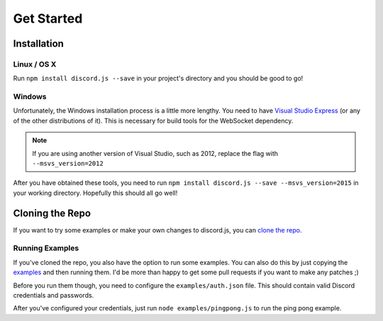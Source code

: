 ===========
Get Started
===========

Installation
------------

Linux / OS X
~~~~~~~~~~~~
Run ``npm install discord.js --save`` in your project's directory and you should be good to go!

Windows
~~~~~~~~~~~~
Unfortunately, the Windows installation process is a little more lengthy. You need to have `Visual Studio Express`_ (or any of the other distributions of it). This is necessary for build tools for the WebSocket dependency.

.. note:: If you are using another version of Visual Studio, such as 2012, replace the flag with ``--msvs_version=2012``

After you have obtained these tools, you need to run ``npm install discord.js --save --msvs_version=2015`` in your working directory. Hopefully this should all go well!

Cloning the Repo
----------------
If you want to try some examples or make your own changes to discord.js, you can `clone the repo`_.

Running Examples
~~~~~~~~~~~~~~~~
If you've cloned the repo, you also have the option to run some examples. You can also do this by just copying the examples_ and then running them. I'd be more than happy to get some pull requests if you want to make any patches ;)


Before you run them though, you need to configure the ``examples/auth.json`` file. This should contain valid Discord credentials and passwords.

After you've configured your credentials, just run ``node examples/pingpong.js`` to run the ping pong example.



.. _Visual Studio Express: https://www.visualstudio.com/en-us/downloads/download-visual-studio-vs.aspx
.. _clone the repo: https://github.com/hydrabolt/discord.js.git
.. _examples: https://github.com/hydrabolt/discord.js/tree/master/examples